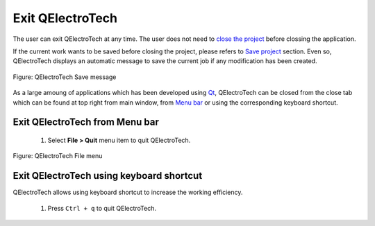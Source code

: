 .. _en/basics/quit

Exit QElectroTech
=================

The user can exit QElectroTech at any time. The user does not need to `close the project`_ before clossing the application. 

If the current work wants to be saved before closing the project, please refers to `Save project`_ section. Even so, QElectroTech displays an automatic message to save the current job if any modification has been created. 

.. figure:: graphics/qet_save_message.png
   :align: center

   Figure: QElectroTech Save message

As a large amoung of applications which has been developed using `Qt`_, QElectroTech can be closed from the close tab |close_tab| which can be found at top right from main window, from `Menu bar`_ or using the corresponding keyboard shortcut. 

Exit QElectroTech from Menu bar
~~~~~~~~~~~~~~~~~~~~~~~~~~~~~~~

    1. Select **File > Quit** menu item to quit QElectroTech.

.. figure:: graphics/qet_file.png
   :align: center

   Figure: QElectroTech File menu

Exit QElectroTech using keyboard shortcut
~~~~~~~~~~~~~~~~~~~~~~~~~~~~~~~~~~~~~~~~~

QElectroTech allows using keyboard shortcut to increase the working efficiency.

    1. Press ``Ctrl + q`` to quit QElectroTech.

.. seealso::

    For more information about QElectroTech keyboard shortcut, please refers to `Menu bar`_ section.

.. |close_tab| image:: graphics/close_tab.png
.. _Qt: https://www.qt.io/

.. _close the project: ../../en/project/closeproject.html
.. _Save project: ../../en/project/saveproject.html
.. _Menu bar: ../../en/interface/menu_bar.html
